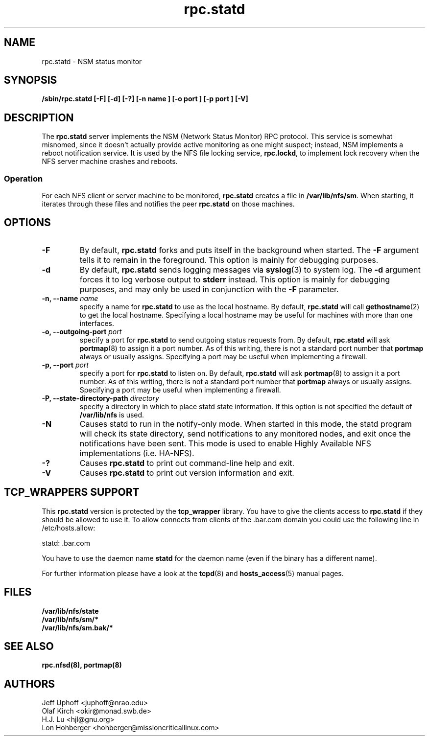 .\"
.\" statd(8)
.\"
.\" Copyright (C) 1999 Olaf Kirch <okir@monad.swb.de>
.\" Modified by Jeffrey A. Uphoff, 1999, 2002.
.\" Modified by Lon Hohberger, 2000.
.TH rpc.statd 8 "16 Sep 2002"
.SH NAME
rpc.statd \- NSM status monitor
.SH SYNOPSIS
.B "/sbin/rpc.statd [-F] [-d] [-?] [-n " name "] [-o " port "] [-p " port "] [-V]"
.SH DESCRIPTION
The
.B rpc.statd
server implements the NSM (Network Status Monitor) RPC protocol.
This service is somewhat misnomed, since it doesn't actually provide
active monitoring as one might suspect; instead, NSM implements a
reboot notification service. It is used by the NFS file locking service,
.BR rpc.lockd ,
to implement lock recovery when the NFS server machine crashes and
reboots.
.SS Operation
For each NFS client or server machine to be monitored,
.B rpc.statd
creates a file in
.BR /var/lib/nfs/sm .
When starting, it iterates through these files and notifies the
peer
.B rpc.statd
on those machines.
.SH OPTIONS
.TP
.B -F
By default,
.B rpc.statd
forks and puts itself in the background when started. The
.B -F
argument tells it to remain in the foreground. This option is
mainly for debugging purposes.
.TP
.B -d
By default,
.B rpc.statd
sends logging messages via
.BR syslog (3)
to system log.  The
.B -d
argument forces it to log verbose output to
.B stderr
instead. This option is mainly for debugging purposes, and may only
be used in conjunction with the
.B -F
parameter.
.TP
.BI "\-n," "" " \-\-name " name 
specify a name for
.B rpc.statd
to use as the local hostname. By default,
.BR rpc.statd
will call
.BR gethostname (2)
to get the local hostname. Specifying
a local hostname may be useful for machines with more than one
interfaces.
.TP
.BI "\-o," "" " \-\-outgoing\-port "  port
specify a port for
.B rpc.statd
to send outgoing status requests from.  By default,
.BR rpc.statd
will ask
.BR portmap (8)
to assign it a port number.  As of this writing, there is not
a standard port number that
.BR portmap
always or usually assigns.  Specifying
a port may be useful when implementing a firewall.
.TP
.BI "\-p," "" " \-\-port " port
specify a port for
.B rpc.statd
to listen on.  By default,
.BR rpc.statd
will ask
.BR portmap (8)
to assign it a port number.  As of this writing, there is not
a standard port number that
.BR portmap
always or usually assigns.  Specifying
a port may be useful when implementing a firewall.
.TP
.BI "\-P," "" " \-\-state\-directory\-path "  directory
specify a directory in which to place statd state information.
If this option is not specified the default of 
.BR /var/lib/nfs
is used.
.TP
.B -N
Causes statd to run in the notify-only mode. When started in this mode, the
statd program will check its state directory, send notifications to any
monitored nodes, and exit once the notifications have been sent. This mode is
used to enable Highly Available NFS implementations (i.e. HA-NFS).
.TP
.B -?
Causes
.B rpc.statd
to print out command-line help and exit.
.TP
.B -V
Causes
.B rpc.statd
to print out version information and exit.



.SH TCP_WRAPPERS SUPPORT
This
.B rpc.statd
version is protected by the
.B tcp_wrapper
library. You have to give the clients access to
.B rpc.statd
if they should be allowed to use it. To allow connects from clients of
the .bar.com domain you could use the following line in /etc/hosts.allow:

statd: .bar.com

You have to use the daemon name 
.B statd
for the daemon name (even if the binary has a different name).

For further information please have a look at the
.BR tcpd (8)
and
.BR hosts_access (5)
manual pages.

.SH FILES
.BR /var/lib/nfs/state
.br
.BR /var/lib/nfs/sm/*
.br
.BR /var/lib/nfs/sm.bak/*
.SH SEE ALSO
.BR rpc.nfsd(8),
.BR portmap(8)
.SH AUTHORS
.br
Jeff Uphoff <juphoff@nrao.edu>
.br
Olaf Kirch <okir@monad.swb.de>
.br
H.J. Lu <hjl@gnu.org>
.br
Lon Hohberger <hohberger@missioncriticallinux.com>
